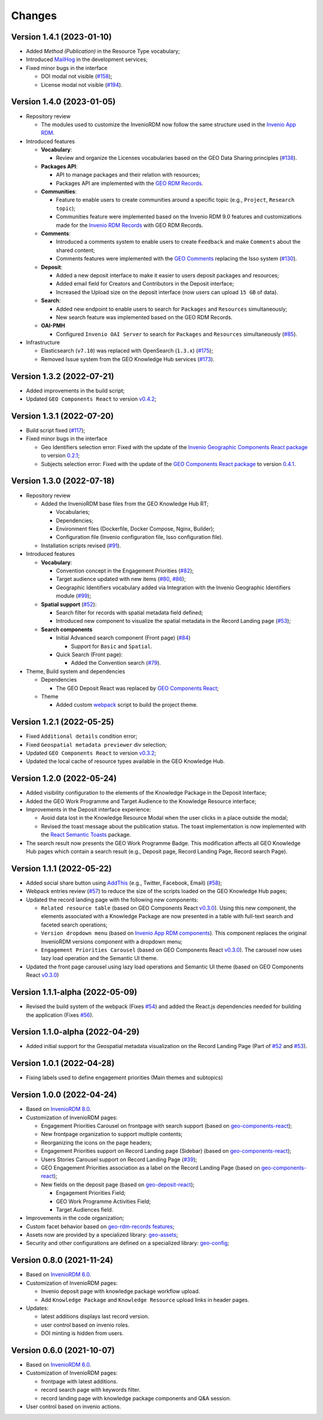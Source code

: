 ..
    This file is part of GEO Knowledge Hub.
    Copyright 2020-2021 GEO Secretariat.

    GEO Knowledge Hub is free software; you can redistribute it and/or modify it
    under the terms of the MIT License; see LICENSE file for more details.


Changes
=======

Version 1.4.1 (2023-01-10)
---------------------------

- Added `Method (Publication)` in the Resource Type vocabulary;
- Introduced `MailHog <https://github.com/mailhog/MailHog>`_ in the development services;
- Fixed minor bugs in the interface

  - DOI modal not visible (`#158 <https://github.com/geo-knowledge-hub/geo-knowledge-hub/issues/158>`_);
  - License modal not visible (`#194 <https://github.com/geo-knowledge-hub/geo-knowledge-hub/issues/194>`_).


Version 1.4.0 (2023-01-05)
---------------------------

- Repository review

  - The modules used to customize the InvenioRDM now follow the same structure used in the `Invenio App RDM <https://github.com/inveniosoftware/invenio-app-rdm>`_.

- Introduced features

  - **Vocabulary**:

    - Review and organize the Licenses vocabularies based on the GEO Data Sharing principles (`#138 <https://github.com/geo-knowledge-hub/geo-knowledge-hub/issues/138>`_).

  - **Packages API**:

    - API to manage packages and their relation with resources;
    - Packages API are implemented with the `GEO RDM Records <https://github.com/geo-knowledge-hub/geo-rdm-records>`_.

  - **Communities**:

    - Feature to enable users to create communities around a specific topic (e.g., ``Project``, ``Research topic``);
    - Communities feature were implemented based on the Invenio RDM 9.0 features and customizations made for the `Invenio RDM Records <https://github.com/geo-knowledge-hub/geo-rdm-records>`_ with GEO RDM Records.

  - **Comments**:

    - Introduced a comments system to enable users to create ``Feedback`` and make ``Comments`` about the shared content;
    - Comments features were implemented with the `GEO Comments <https://github.com/geo-knowledge-hub/geo-comments>`_ replacing the Isso system (`#130 <https://github.com/geo-knowledge-hub/geo-knowledge-hub/issues/130>`_).

  - **Deposit**:

    - Added a new deposit interface to make it easier to users deposit packages and resources;
    - Added email field for Creators and Contributors in the Deposit interface;
    - Increased the Upload size on the deposit interface (now users can upload ``15 GB`` of data).

  - **Search**:

    - Added new endpoint to enable users to search for ``Packages`` and ``Resources`` simultaneously;
    - New search feature was implemented based on the GEO RDM Records.

  - **OAI-PMH**

    - Configured ``Invenio OAI Server`` to search for ``Packages`` and ``Resources`` simultaneously (`#85 <https://github.com/geo-knowledge-hub/geo-knowledge-hub/issues/85>`_).


- Infrastructure

  - Elasticsearch (``v7.10``) was replaced with OpenSearch (``1.3.x``) (`#175 <https://github.com/geo-knowledge-hub/geo-knowledge-hub/issues/175>`_);
  - Removed Issue system from the GEO Knowledge Hub services (`#173 <https://github.com/geo-knowledge-hub/geo-knowledge-hub/issues/173>`_).

Version 1.3.2 (2022-07-21)
--------------------------

- Added improvements in the build script;
- Updated ``GEO Components React`` to version `v0.4.2 <https://github.com/geo-knowledge-hub/geo-components-react/releases/tag/v0.4.2>`_;

Version 1.3.1 (2022-07-20)
--------------------------

- Build script fixed (`#117 <https://github.com/geo-knowledge-hub/geo-knowledge-hub/issues/117>`_);
- Fixed minor bugs in the interface

  - Geo Identifiers selection error: Fixed with the update of the `Invenio Geographic Components React package <https://github.com/geo-knowledge-hub/invenio-geographic-components-react>`_ to version `0.2.1 <https://github.com/geo-knowledge-hub/invenio-geographic-components-react/releases/tag/v0.2.1>`_;
  - Subjects selection error: Fixed with the update of the `GEO Components React package <https://github.com/geo-knowledge-hub/geo-components-react.git>`_ to version `0.4.1 <https://github.com/geo-knowledge-hub/geo-components-react/releases/tag/v0.4.1>`_.


Version 1.3.0 (2022-07-18)
--------------------------------

- Repository review

  - Added the InvenioRDM base files from the GEO Knowledge Hub RT;

    - Vocabularies;
    - Dependencies;
    - Environment files (Dockerfile, Docker Compose, Nginx, Builder);
    - Configuration file (Invenio configuration file, Isso configuration file).

  - Installation scripts revised (`#91 <https://github.com/geo-knowledge-hub/geo-knowledge-hub/issues/91>`_).

- Introduced features

  - **Vocabulary**:

    - Convention concept in the Engagement Priorities (`#82 <https://github.com/geo-knowledge-hub/geo-knowledge-hub/issues/82>`_);
    - Target audience updated with new items (`#80 <https://github.com/geo-knowledge-hub/geo-knowledge-hub/issues/80>`_, `#86 <https://github.com/geo-knowledge-hub/geo-knowledge-hub/issues/86>`_);
    - Geographic Identifiers vocabulary added via Integration with the Invenio Geographic Identifiers module (`#99 <https://github.com/geo-knowledge-hub/geo-knowledge-hub/issues/99>`_);

  - **Spatial support** (`#52 <https://github.com/geo-knowledge-hub/geo-knowledge-hub/issues/52>`_):

    - Search filter for records with spatial metadata field defined;
    - Introduced new component to visualize the spatial metadata in the Record Landing page (`#53 <https://github.com/geo-knowledge-hub/geo-knowledge-hub/issues/53>`_);

  - **Search components**

    - Initial Advanced search component (Front page) (`#84 <https://github.com/geo-knowledge-hub/geo-knowledge-hub/issues/84>`_)

      - Support for ``Basic`` and ``Spatial``.

    - Quick Search (Front page):

      - Added the Convention search (`#79 <https://github.com/geo-knowledge-hub/geo-knowledge-hub/issues/79>`_).

- Theme, Build system and dependencies

  - Dependencies

    - The GEO Deposit React was replaced by `GEO Components React <https://github.com/geo-knowledge-hub/geo-components-react>`_;

  - Theme

    - Added custom `webpack <https://webpack.js.org/>`_ script to build the project theme.


Version 1.2.1 (2022-05-25)
--------------------------------

- Fixed ``Additional details`` condition error;
- Fixed ``Geospatial metadata previewer`` div selection;
- Updated ``GEO Components React`` to version `v0.3.2 <https://github.com/geo-knowledge-hub/geo-components-react/releases/tag/v0.3.2>`_;
- Updated the local cache of resource types available in the GEO Knowledge Hub.

Version 1.2.0 (2022-05-24)
--------------------------------

- Added visibility configuration to the elements of the Knowledge Package in the Deposit Interface;

- Added the GEO Work Programme and Target Audience to the Knowledge Resource interface;

- Improvements in the Deposit interface experience:

  - Avoid data lost in the Knowledge Resource Modal when the user clicks in a place outside the modal;
  - Revised the toast message about the publication status. The toast implementation is now implemented with the `React Semantic Toasts <https://www.npmjs.com/package/react-semantic-toasts>`_ package.
- The search result now presents the GEO Work Programme Badge. This modification affects all GEO Knowledge Hub pages which contain a search result (e.g., Deposit page, Record Landing Page, Record search Page).

Version 1.1.1 (2022-05-22)
--------------------------------

- Added social share button using `AddThis <https://www.addthis.com/>`_ (e.g., Twitter, Facebook, Email) (`#58 <https://github.com/geo-knowledge-hub/geo-knowledge-hub/issues/58>`_);

- Webpack entries review (`#57 <https://github.com/geo-knowledge-hub/geo-knowledge-hub/issues/57>`_) to reduce the size of the scripts loaded on the GEO Knowledge Hub pages;

- Updated the record landing page with the following new components:

  - ``Related resource table`` (based on GEO Components React `v0.3.0 <https://github.com/geo-knowledge-hub/geo-components-react/releases/tag/v0.3.0>`_). Using this new component, the elements associated with a Knowledge Package are now presented in a table with full-text search and faceted search operations;
  - ``Version dropdown menu`` (based on `Invenio App RDM components <https://github.com/inveniosoftware/invenio-app-rdm>`_). This component replaces the original InvenioRDM versions component with a dropdown menu;
  - ``Engagement Priorities Carousel`` (based on GEO Components React `v0.3.0 <https://github.com/geo-knowledge-hub/geo-components-react/releases/tag/v0.3.0>`_). The carousel now uses lazy load operation and the Semantic UI theme.

- Updated the front page carousel using lazy load operations and Semantic UI theme (based on GEO Components React `v0.3.0 <https://github.com/geo-knowledge-hub/geo-components-react/releases/tag/v0.3.0>`_)

Version 1.1.1-alpha (2022-05-09)
--------------------------------

- Revised the build system of the webpack (Fixes `#54 <https://github.com/geo-knowledge-hub/geo-knowledge-hub/issues/54>`_) and added the React.js dependencies needed for building the application (Fixes `#56 <https://github.com/geo-knowledge-hub/geo-knowledge-hub/issues/56>`_).

Version 1.1.0-alpha (2022-04-29)
--------------------------------

- Added initial support for the Geospatial metadata visualization on the Record Landing Page (Part of `#52 <https://github.com/geo-knowledge-hub/geo-knowledge-hub/issues/52>`_ and `#53 <https://github.com/geo-knowledge-hub/geo-knowledge-hub/issues/53>`_).

Version 1.0.1 (2022-04-28)
---------------------------

- Fixing labels used to define engagement priorities (Main themes and subtopics)


Version 1.0.0 (2022-04-24)
---------------------------

- Based on `InvenioRDM 8.0 <https://inveniordm.docs.cern.ch/releases/versions/version-v8.0.0/>`_.

- Customization of InvenioRDM pages:

  - Engagement Priorities Carousel on frontpage with search support (based on `geo-components-react <https://github.com/geo-knowledge-hub/geo-components-react>`_);

  - New frontpage organization to support multiple contents;

  - Reorganizing the icons on the page headers;

  - Engagement Priorities support on Record Landing page (Sidebar) (based on `geo-components-react <https://github.com/geo-knowledge-hub/geo-components-react>`_);

  - Users Stories Carousel support on Record Landing Page (`#39 <https://github.com/geo-knowledge-hub/geo-knowledge-hub/issues/39>`_);

  - GEO Engagement Priorities association as a label on the Record Landing Page (based on `geo-components-react <https://github.com/geo-knowledge-hub/geo-components-react>`_);

  - New fields on the deposit page (based on `geo-deposit-react <https://github.com/geo-knowledge-hub/geo-deposit-react>`_);

    - Engagement Priorities Field;

    - GEO Work Programme Activities Field;

    - Target Audiences field.

- Improvements in the code organization;

- Custom facet behavior based on `geo-rdm-records features <https://github.com/geo-knowledge-hub/geo-rdm-records>`_;

- Assets now are provided by a specialized library:  `geo-assets <https://github.com/geo-knowledge-hub/geo-assets>`_;

- Security and other configurations are defined on a specialized library:  `geo-config <https://github.com/geo-knowledge-hub/geo-config>`_;

Version 0.8.0 (2021-11-24)
---------------------------

- Based on `InvenioRDM 6.0 <https://inveniordm.docs.cern.ch/releases/versions/version-v6.0.0/>`_.

- Customization of InvenioRDM pages:

  - Invenio deposit page with knowledge package workflow upload.

  - Add ``Knowledge Package`` and ``Knowledge Resource`` upload links in header pages.

- Updates:

  - latest additions displays last record version.

  - user control based on invenio roles.

  - DOI minting is hidden from users.


Version 0.6.0 (2021-10-07)
----------------------------


- Based on `InvenioRDM 6.0 <https://inveniordm.docs.cern.ch/releases/versions/version-v6.0.0/>`_.

- Customization of InvenioRDM pages:

  - frontpage with latest additions.
  - record search page with keywords filter.
  - record landing page with knowledge package components and Q&A session.

- User control based on invenio actions.
